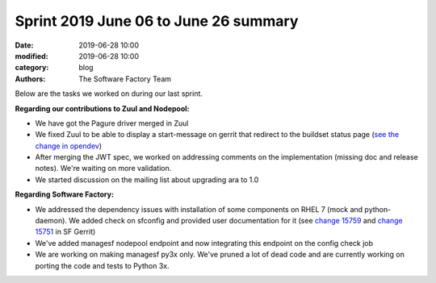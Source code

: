 Sprint 2019 June 06 to June 26 summary
######################################

:date: 2019-06-28 10:00
:modified: 2019-06-28 10:00
:category: blog
:authors: The Software Factory Team

Below are the tasks we worked on during our last sprint.

**Regarding our contributions to Zuul and Nodepool:**

* We have got the Pagure driver merged in Zuul
* We fixed Zuul to be able to display a start-message on gerrit that redirect to the buildset status page (`see the change in opendev <https://review.opendev.org/#/q/topic:start-message>`_)
* After merging the JWT spec, we worked on addressing comments on the implementation (missing doc and release notes). We're waiting on more validation.
* We started discussion on the mailing list about upgrading ara to 1.0

**Regarding Software Factory:**

* We addressed the dependency issues with installation of some components on RHEL 7 (mock and python-daemon). We added check on sfconfig and provided user documentation for it (see `change 15759 <https://softwarefactory-project.io/r/#/c/15759/>`_ and `change 15751 <https://softwarefactory-project.io/r/#/c/15751/>`_ in SF Gerrit)

* We've added managesf nodepool endpoint and now integrating this endpoint on the config check job
* We are working on making managesf py3x only. We've pruned a lot of dead code and are currently working on porting the code and tests to Python 3x.
